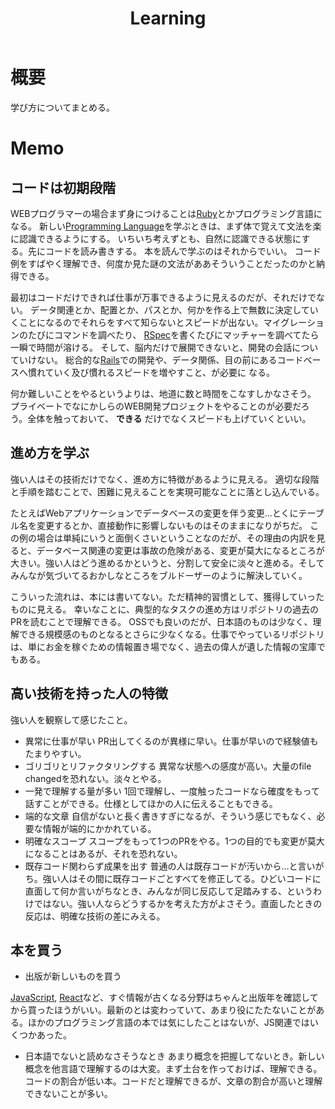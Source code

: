 :PROPERTIES:
:ID:       a23ceb84-e89a-4905-b931-1944a0b828b7
:END:
#+title: Learning

* 概要
学び方についてまとめる。
* Memo
** コードは初期段階
WEBプログラマーの場合まず身につけることは[[id:cfd092c4-1bb2-43d3-88b1-9f647809e546][Ruby]]とかプログラミング言語になる。
新しい[[id:868ac56a-2d42-48d7-ab7f-7047c85a8f39][Programming Language]]を学ぶときは、まず体で覚えて文法を楽に認識できるようにする。
いちいち考えずとも、自然に認識できる状態にする。先にコードを読み書きする。
本を読んで学ぶのはそれからでいい。
コード例をすばやく理解でき、何度か見た謎の文法がああそういうことだったのかと納得できる。

最初はコードだけできれば仕事が万事できるように見えるのだが、それだけでない。
データ関連とか、配置とか、パスとか、何かを作る上で無数に決定していくことになるのでそれらをすべて知らないとスピードが出ない。マイグレーションのたびにコマンドを調べたり、 [[id:afccf86d-70b8-44c0-86a8-cdac25f7dfd3][RSpec]]を書くたびにマッチャーを調べてたら一瞬で時間が溶ける。
そして、脳内だけで展開できないと、開発の会話についていけない。
総合的な[[id:e04aa1a3-509c-45b2-ac64-53d69c961214][Rails]]での開発や、データ関係、目の前にあるコードベースへ慣れていく及び慣れるスピードを増やすこと、が必要に
なる。

何か難しいことをやるというよりは、地道に数と時間をこなすしかなさそう。
プライベートでなにかしらのWEB開発プロジェクトをやることのが必要だろう。全体を触っておいて、 *できる* だけでなくスピードも上げていくといい。
** 進め方を学ぶ
強い人はその技術だけでなく、進め方に特徴があるように見える。
適切な段階と手順を踏むことで、困難に見えることを実現可能なことに落とし込んでいる。

たとえばWebアプリケーションでデータベースの変更を伴う変更…とくにテーブル名を変更するとか、直接動作に影響しないものはそのままになりがちだ。
この例の場合は単純にいうと面倒くさいということなのだが、その理由の内訳を見ると、データベース関連の変更は事故の危険がある、変更が莫大になるところが大きい。強い人はどう進めるかというと、分割して安全に淡々と進める。そしてみんなが気づいてるおかしなところをブルドーザーのように解決していく。

こういった流れは、本には書いてない。ただ精神的習慣として、獲得していったものに見える。
幸いなことに、典型的なタスクの進め方はリポジトリの過去のPRを読むことで理解できる。
OSSでも良いのだが、日本語のものは少なく、理解できる規模感のものとなるとさらに少なくなる。仕事でやっているリポジトリは、単にお金を稼ぐための情報置き場でなく、過去の偉人が遺した情報の宝庫でもある。
** 高い技術を持った人の特徴
強い人を観察して感じたこと。

- 異常に仕事が早い
  PR出してくるのが異様に早い。仕事が早いので経験値もたまりやすい。
- ゴリゴリとリファクタリングする
  異常な状態への感度が高い。大量のfile changedを恐れない。淡々とやる。
- 一発で理解する量が多い
  1回で理解し、一度触ったコードなら確度をもって話すことができる。仕様としてほかの人に伝えることもできる。
- 端的な文章
  自信がないと長く書きすぎになるが、そういう感じでもなく、必要な情報が端的にかかれている。
- 明確なスコープ
  スコープをもって1つのPRをやる。1つの目的でも変更が莫大になることはあるが、それを恐れない。
- 既存コード関わらず成果を出す 普通の人は既存コードが汚いから…と言いがち。強い人はその間に既存コードごとすべてを修正してる。ひどいコードに直面して何か言いがちなとき、みんなが同じ反応して足踏みする、というわけではない。強い人ならどうするかを考えた方がよさそう。直面したときの反応は、明確な技術の差にみえる。
** 本を買う
- 出版が新しいものを買う
[[id:a6980e15-ecee-466e-9ea7-2c0210243c0d][  JavaScript]], [[id:dc50d818-d7d1-48a8-ad76-62ead617c670][React]]など、すぐ情報が古くなる分野はちゃんと出版年を確認してから買ったほうがいい。最新のとは変わっていて、あまり役にたたないことがある。ほかのプログラミング言語の本では気にしたことはないが、JS関連ではいくつかあった。
- 日本語でないと読めなさそうなとき
  あまり概念を把握してないとき。新しい概念を他言語で理解するのは大変。まず土台を作っておけば、理解できる。
  コードの割合が低い本。コードだと理解できるが、文章の割合が高いと理解できないことが多い。
